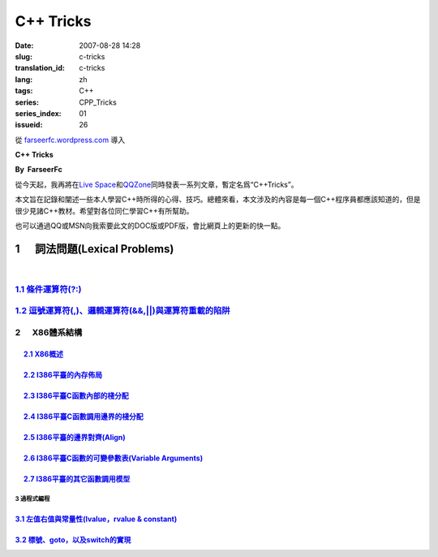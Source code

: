 C++ Tricks
####################
:date: 2007-08-28 14:28
:slug: c-tricks
:translation_id: c-tricks
:lang: zh
:tags: C++
:series: CPP_Tricks
:series_index: 01
:issueid: 26

從 `farseerfc.wordpress.com <http://farseerfc.wordpress.com/>`_ 導入



\ **C++ Tricks**\ 

**By  FarseerFc**

從今天起，我再將在\ `Live
Space <http://firechildren.spaces.live.com/>`__\ 和\ `QQZone <http://76635424.qzone.qq.com/>`__\ 同時發表一系列文章，暫定名爲“C++Tricks”。

本文旨在記錄和闡述一些本人學習C++時所得的心得、技巧。總體來看，本文涉及的內容是每一個C++程序員都應該知道的，但是很少見諸C++教材。希望對各位同仁學習C++有所幫助。

| 也可以通過QQ或MSN向我索要此文的DOC版或PDF版，會比網頁上的更新的快一點。

1      詞法問題(Lexical Problems)
==================================================================

| 

\ `1.1 條件運算符(?:) <http://firechildren.spaces.live.com/blog/cns!1D8C01E7131A5AD4!139.entry>`__\ 
----------------------------------------------------------------------------------------------------

\ `1.2 逗號運算符(,)、邏輯運算符(&&,\|\|)與運算符重載的陷阱 <http://firechildren.spaces.live.com/blog/cns!1D8C01E7131A5AD4!140.entry>`__\ 
------------------------------------------------------------------------------------------------------------------------------------------

2      X86體系結構
------------------------------------

     `2.1 X86概述 <http://firechildren.spaces.live.com/blog/cns!1D8C01E7131A5AD4!146.entry>`__
^^^^^^^^^^^^^^^^^^^^^^^^^^^^^^^^^^^^^^^^^^^^^^^^^^^^^^^^^^^^^^^^^^^^^^^^^^^^^^^^^^^^^^^^^^^^^^

     `2.2 I386平臺的內存佈局 <http://firechildren.spaces.live.com/blog/cns!1D8C01E7131A5AD4!147.entry>`__
^^^^^^^^^^^^^^^^^^^^^^^^^^^^^^^^^^^^^^^^^^^^^^^^^^^^^^^^^^^^^^^^^^^^^^^^^^^^^^^^^^^^^^^^^^^^^^^^^^^^^^^^^

     `2.3 I386平臺C函數內部的棧分配 <http://firechildren.spaces.live.com/blog/cns!1D8C01E7131A5AD4!148.entry>`__
^^^^^^^^^^^^^^^^^^^^^^^^^^^^^^^^^^^^^^^^^^^^^^^^^^^^^^^^^^^^^^^^^^^^^^^^^^^^^^^^^^^^^^^^^^^^^^^^^^^^^^^^^^^^^^^^

     `2.4 I386平臺C函數調用邊界的棧分配 <http://firechildren.spaces.live.com/blog/cns!1D8C01E7131A5AD4!149.entry>`__
^^^^^^^^^^^^^^^^^^^^^^^^^^^^^^^^^^^^^^^^^^^^^^^^^^^^^^^^^^^^^^^^^^^^^^^^^^^^^^^^^^^^^^^^^^^^^^^^^^^^^^^^^^^^^^^^^^^^

     `2.5 I386平臺的邊界對齊(Align) <http://firechildren.spaces.live.com/blog/cns!1D8C01E7131A5AD4!150.entry>`__
^^^^^^^^^^^^^^^^^^^^^^^^^^^^^^^^^^^^^^^^^^^^^^^^^^^^^^^^^^^^^^^^^^^^^^^^^^^^^^^^^^^^^^^^^^^^^^^^^^^^^^^^^^^^^^^^

     `2.6 I386平臺C函數的可變參數表(Variable Arguments) <http://firechildren.spaces.live.com/blog/cns!1D8C01E7131A5AD4!151.entry>`__
^^^^^^^^^^^^^^^^^^^^^^^^^^^^^^^^^^^^^^^^^^^^^^^^^^^^^^^^^^^^^^^^^^^^^^^^^^^^^^^^^^^^^^^^^^^^^^^^^^^^^^^^^^^^^^^^^^^^^^^^^^^^^^^^^^^^

     `2.7 I386平臺的其它函數調用模型 <http://firechildren.spaces.live.com/blog/cns!1D8C01E7131A5AD4!152.entry>`__
^^^^^^^^^^^^^^^^^^^^^^^^^^^^^^^^^^^^^^^^^^^^^^^^^^^^^^^^^^^^^^^^^^^^^^^^^^^^^^^^^^^^^^^^^^^^^^^^^^^^^^^^^^^^^^^^^

3 過程式編程
~~~~~~~~~~~~~~~~~~~~~~~~

`3.1 左值右值與常量性(lvalue，rvalue & constant) <http://firechildren.spaces.live.com/blog/cns!1D8C01E7131A5AD4!154.entry>`__
^^^^^^^^^^^^^^^^^^^^^^^^^^^^^^^^^^^^^^^^^^^^^^^^^^^^^^^^^^^^^^^^^^^^^^^^^^^^^^^^^^^^^^^^^^^^^^^^^^^^^^^^^^^^^^^^^^^^^^^^^^^^^

`3.2 標號、goto，以及switch的實現 <http://firechildren.spaces.live.com/blog/cns!1D8C01E7131A5AD4!155.entry>`__
^^^^^^^^^^^^^^^^^^^^^^^^^^^^^^^^^^^^^^^^^^^^^^^^^^^^^^^^^^^^^^^^^^^^^^^^^^^^^^^^^^^^^^^^^^^^^^^^^^^^^^^^^^^^^^

